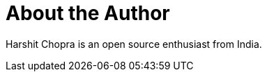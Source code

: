 = About the Author
:page-layout: author
:page-author_name: Harshit Chopra
:page-github: arpoch
:page-authoravatar: ../../images/images/avatars/no_image.svg
:page-twitter: Harshit14413301
:page-linkedin: harshit-chopra-275269178

Harshit Chopra is an open source enthusiast from India.